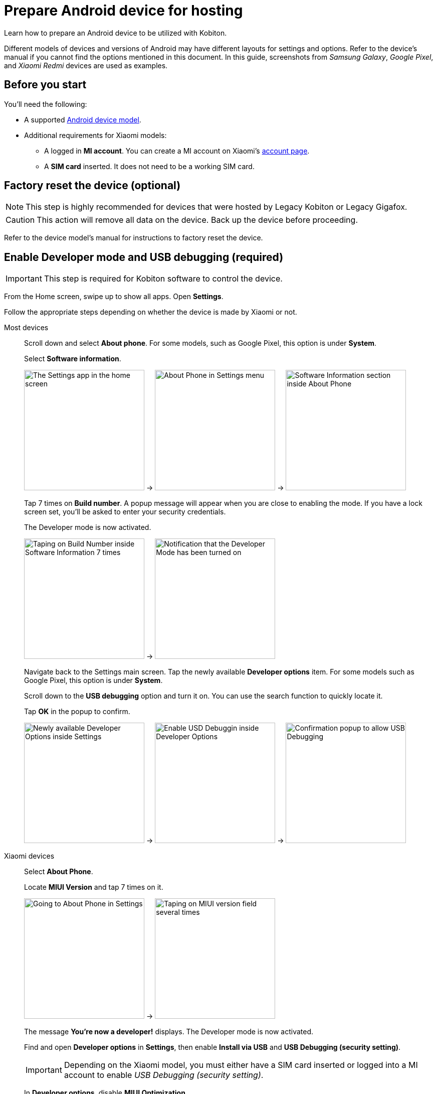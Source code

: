 = Prepare Android device for hosting
:navtitle: Prepare Android device

Learn how to prepare an Android device to be utilized with Kobiton.

Different models of devices and versions of Android may have different layouts for settings and options. Refer to the device's manual if you cannot find the options mentioned in this document. In this guide, screenshots from _Samsung Galaxy_,  _Google Pixel_, and _Xiaomi Redmi_ devices are used as examples.

== Before you start

You'll need the following:

* A supported xref:supported-platforms:mobile-operating-systems-and-devices.adoc[Android device model].

* Additional requirements for Xiaomi models:

** A logged in **MI account**. You can create a MI account on Xiaomi’s https://account.xiaomi.com/[account page].

** A **SIM card** inserted. It does not need to be a working SIM card.

== Factory reset the device (optional)

[NOTE]
This step is highly recommended for devices that were hosted by Legacy Kobiton or Legacy Gigafox.

[CAUTION]
This action will remove all data on the device. Back up the device before proceeding.

Refer to the device model's manual for instructions to factory reset the device.

[#enable_developer_mode]
== Enable Developer mode and USB debugging (required)

[IMPORTANT]
====

This step is required for Kobiton software to control the device.

====

From the Home screen, swipe up to show all apps. Open **Settings**.

Follow the appropriate steps depending on whether the device is made by Xiaomi or not.

[tabs]
====

Most devices::
+
--

Scroll down and select **About phone**. For some models, such as Google Pixel, this option is under **System**.

Select **Software information**.

image:device-lab-management:device-lab-management-android-prepare-usb-debugging-settings.png[width=240, alt="The Settings app in the home screen"] -> image:device-lab-management:device-lab-management-android-prepare-usb-debugging-about-phone.png[width=240, alt="About Phone in Settings menu"] -> image:device-lab-management:device-lab-management-android-prepare-usb-debugging-software-information.png[width=240, alt="Software Information section inside About Phone"]

Tap 7 times on **Build number**. A popup message will appear when you are close to enabling the mode. If you have a lock screen set, you’ll be asked to enter your security credentials.

The Developer mode is now activated.

image:device-lab-management:device-lab-management-android-prepare-usb-debugging-build-number.png[width=240, alt="Taping on Build Number inside Software Information 7 times"] -> image:device-lab-management:device-lab-management-android-prepare-usb-debugging-dev-mode-activated.png[width=240, alt="Notification that the Developer Mode has been turned on"]

Navigate back to the Settings main screen. Tap the newly available **Developer options** item. For some models such as Google Pixel, this option is under **System**.

Scroll down to the **USB debugging** option and turn it on. You can use the search function to quickly locate it.

Tap **OK** in the popup to confirm.

image:device-lab-management:device-lab-management-android-prepare-developer-options.png[width=240, alt="Newly available Developer Options inside Settings"] -> image:device-lab-management:device-lab-management-android-prepare-usb-debugging-enable-usb-debugging.png[width=240, alt="Enable USD Debuggin inside Developer Options"] -> image:device-lab-management:device-lab-management-android-prepare-usb-debugging-enable-usb-debugging-confirmation.png[width=240, alt="Confirmation popup to allow USB Debugging"]

--

Xiaomi devices::
+
--

Select **About Phone**.

Locate **MIUI Version** and tap 7 times on it.

image:device-lab-management:device-lab-management-android-chinese-about-phone.png[width=240, alt="Going to About Phone in Settings"] -> image:device-lab-management:device-lab-management-android-chinese-miui.png[width=240, alt="Taping on MIUI version field several times"]

The message **You're now a developer!** displays. The Developer mode is now activated.

Find and open **Developer options** in *Settings*, then enable **Install via USB** and **USB Debugging (security setting)**.

[IMPORTANT]
Depending on the Xiaomi model, you must either have a SIM card inserted or logged into a MI account to enable _USB Debugging (security setting)_.

In **Developer options**, disable **MIUI Optimization**.

If you can’t find the **MIUI Optimization** option, tap to **Reset to default** value field 4 times.

image:device-lab-management:device-lab-management-android-chinese-developer-options.png[width=240, alt="Enabling Install via USB and USB Debuigging (security setting) inside Developer Options"] -> image:device-lab-management:device-lab-management-android-chinese-developer-options-disable-miui-optimization.png[width=240, alt="Turning off MIUI iptimization in Developer options"] -> image:device-lab-management:device-lab-management-android-chinese-developer-options-reset-to-default-value.png[width=240, alt="In Developer options, tapping Reset to default values field 4 times"]

--

====

== Set default USB configuration to _File transfer / Android Auto_ (required)
[IMPORTANT]
====
Setting the default USB configuration (operation mode when plugged via USB) to an option other than _File transfer / Android Auto_ prevents Kobiton from controlling the device on some models.
====

xref:#enable_developer_mode[Enable Developer mode and USB debugging] before attempting.

Open *Settings* and navigate to *Developer options*. On Pixel devices, this option is under *System*.

Scroll down to the **Default USB configuration** option. You can use the search function to quickly locate it.

Choose *File transfer / Android Auto* or *Transferring files / Android Auto* depending on the model.

image:device-lab-management:device-lab-management-android-prepare-developer-options-2.png[width=240, alt="Developer options inside Settings"] -> image:device-lab-management:device-lab-management-android-prepare-default-usb-config.png[width=240, alt="The Default USB configuration menu under Developer options"] -> image:device-lab-management:device-lab-management-android-prepare-usb-file-transfer.png[width=240, alt="The option File transfer / Android Auto selected under USB configuration screen"]

== Disable passcode (required)

[IMPORTANT]
====

Setting a passcode on a device prevents Kobiton software from controlling it.

To use passcode on the device, contact Kobiton support to enable passcode mode for your organization.

====

In the **Settings app**, select **Lock screen**.

Select **Screen lock type**.

Select **None**. Enter the device's passcode or lock pattern if required.

image:device-lab-management:device-lab-management-android-prepare-disable-lockscreen.png[width=240, alt="Going to Lock screen option inside Settings"] -> image:device-lab-management:device-lab-management-android-prepare-disable-lockscreen-lockscreen-type.png[width=240, alt="Inside Lock Screen, going to Screen lock type"] -> image:device-lab-management:device-lab-management-android-prepare-disable-lockscreen-lockscreen-type-none.png[width=240, alt="In Screen lock types selecting the option None"]

== Download Google Chrome (required for specific feature)

[NOTE]
====

This step is required if you want to run web automation on the device.

====

Download and install Google Chrome from the Google Play Store onto the device.

== Disable Google Play Protect

[IMPORTANT]
====

Google Play Protect will attempt to scan the Kobiton agent app and preventing it from controlling the device.

If Play Protect cannot be disabled, then select **Don't send** for the **deviceControl** app in the Play Protect popup after plugging the device into the host machine.

====

Open the Google Play Store app.

At the top right, tap the profile icon.

Tap **Play Protect** and click the **Settings** icon.

Turn **Scan apps with Play Protect** on or off.

[NOTE]
Refer to Google's https://support.google.com/googleplay/answer/2812853?hl=en[support article,window=_blank] about Play Protect for more information.

== Prevent screen from sleeping (optional)

[NOTE]
====

Disabling screen sleep improves the experience of testers by not having to wake the device screen after a certain amount of time.

Skip this step if you want to save battery life.

====

In the **Settings** app, scroll down and select **Developer options**. For some models, such as Google Pixel, this option is under **System**.

Find the **Stay awake** option and turn it on.

image:device-lab-management:device-lab-management-android-prepare-developer-options.png[width=240, alt="Going to Developer Options to prevent screen from sleeping"] -> image:device-lab-management:device-lab-management-android-prepare-prevent-sleep-enable-stay-awake.png[width=240, alt="Enable Stay Awake inside the Developer Options"]

== Turn off auto-update for system software (optional)

[NOTE]
====

This step is highly recommended as a software update makes the device unavailable for use until the update is complete.

====

Many organizations want to test a variety of mobile operating systems. Turning off the auto-update for software updates allows organizations to have control over the operating system upgrades. In the **Settings app**, tap **Software update**.

Turn off **Auto download over Wi-Fi**.

image:device-lab-management:device-lab-management-android-prepare-turn-off-auto-update-system-software-software-update.png[width=240, alt="Going to Software Update inside Settings"] -> image:device-lab-management:device-lab-management-android-prepare-turn-off-auto-update-system-software-turn-off-auto-download.png[width=240, alt="Disabling Auto download over wifi in Software Update"]

== Turn off auto-update for apps (optional)

[NOTE]
====

App automatic updates may prevent an app from being used until the update is complete.

====

Open the **Play Store**. Tap the **3-dot icon** and select **Settings**.

Expand **Network preferences**, then tap **Auto-update apps**.

Select **Don't auto-update apps** in the popup. Tap **DONE** to save the changes.

image:device-lab-management:device-lab-management-android-prepare-turn-off-auto-update-apps-settings.png[width=240, alt="Going to Play Store Settings."] -> image:device-lab-management:device-lab-management-android-prepare-turn-off-auto-update-apps-auto-update.png[width=240, alt="Turning of Auto-updates for apps in Google Play Settings"] -> image:device-lab-management:device-lab-management-android-prepare-turn-off-auto-update-apps-do-not-auto-update-done.png[width=240, alt="Setting the Auto-update apps selection to Don't auto-update apps"]

== Turn off adaptive brightness (optional)

[NOTE]

====

Turning off automatic brightness allows Kobiton software to keep the device screen brightness at the minimum, thus saving battery life.

====

In the **Settings** app, select **Display**.

Turn off **Adaptive brightness**.

image:device-lab-management:device-lab-management-android-prepare-turn-off-adaptive-brightness-display.png[width=240, alt="Going to the Display option inside Settings"] -> image:device-lab-management:device-lab-management-android-prepare-turn-off-adaptive-brightness-disable.png[width=240, alt="Disabling Adaptive bringhtness inside the Display settings"]

== Disable text correction/prediction for keyboard (optional)

[NOTE]
====

This step is highly recommended if you want to use Scriptless Automation on the device.

Text correction/prediction can prevent Scriptless test run from running.

====

=== Samsung Galaxy devices

In the **Settings app**, select **General management**.

Tap **Samsung Keyboard settings**.

Turn off **Predictive text**.

image:device-lab-management:device-lab-management-android-prepare-disable-text-correction-samsung-general.png[width=240, alt="Going to General management option inside Settings"] -> image:device-lab-management:device-lab-management-android-prepare-disable-text-correction-samsung-keybaord.png[width=240, alt="Inside Genereal management selecting Samsung Keyboard settings"] -> image:device-lab-management:device-lab-management-android-prepare-disable-text-correction-samsung-predictive-text.png[width=240, alt="Inside Samsumg Keyboard settigs disabling Predictive text"]

=== Google Pixel devices

In the **Settings** app, select **System**.

Select **Languages & input**.

Select **On-screen keyboard**.

image:device-lab-management:device-lab-management-android-prepare-disable-text-correction-google-pixel-system.png[width=240, alt="Selecting System options inside Settings"] -> image:device-lab-management:device-lab-management-android-prepare-disable-text-correction-google-pixel-language-and-input.png[width=240, alt="Selecting Language & Input options in System settings"] -> image:device-lab-management:device-lab-management-android-prepare-disable-text-correction-google-pixel-on-screen-keyboard.png[width=240, alt="In Language & Input selecting On-screen keyboard"]

Tap **Gboard**.

Tap **Text correction**.

Turn off **Auto-correction**.

image:device-lab-management:device-lab-management-android-prepare-disable-text-correction-google-pixel-gboard.png[width=240, alt="Taping Gboard to enable/diable it according to use case"] -> image:device-lab-management:device-lab-management-android-prepare-disable-text-correction-google-pixel-text-correction.png[width=240, alt="In Settings selecting Text Correction"] -> image:device-lab-management:device-lab-management-android-prepare-disable-text-correction-google-pixel-auto-correct.png[width=240, alt="In Text Correction disabling Auto-correction"]

The device is now prepared.

Follow xref:android-devices/add-android-device.adoc[this guide] to add the Android device to Kobiton.